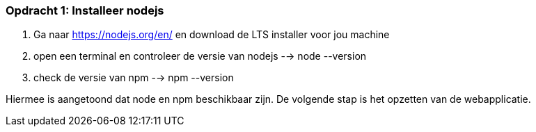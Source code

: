 ### Opdracht 1: Installeer nodejs

. Ga naar https://nodejs.org/en/ en download de LTS installer voor jou machine
. open een terminal en controleer de versie van nodejs --> node --version
. check de versie van npm --> npm --version

Hiermee is aangetoond dat node en npm beschikbaar zijn. De volgende stap is het opzetten van de webapplicatie.

